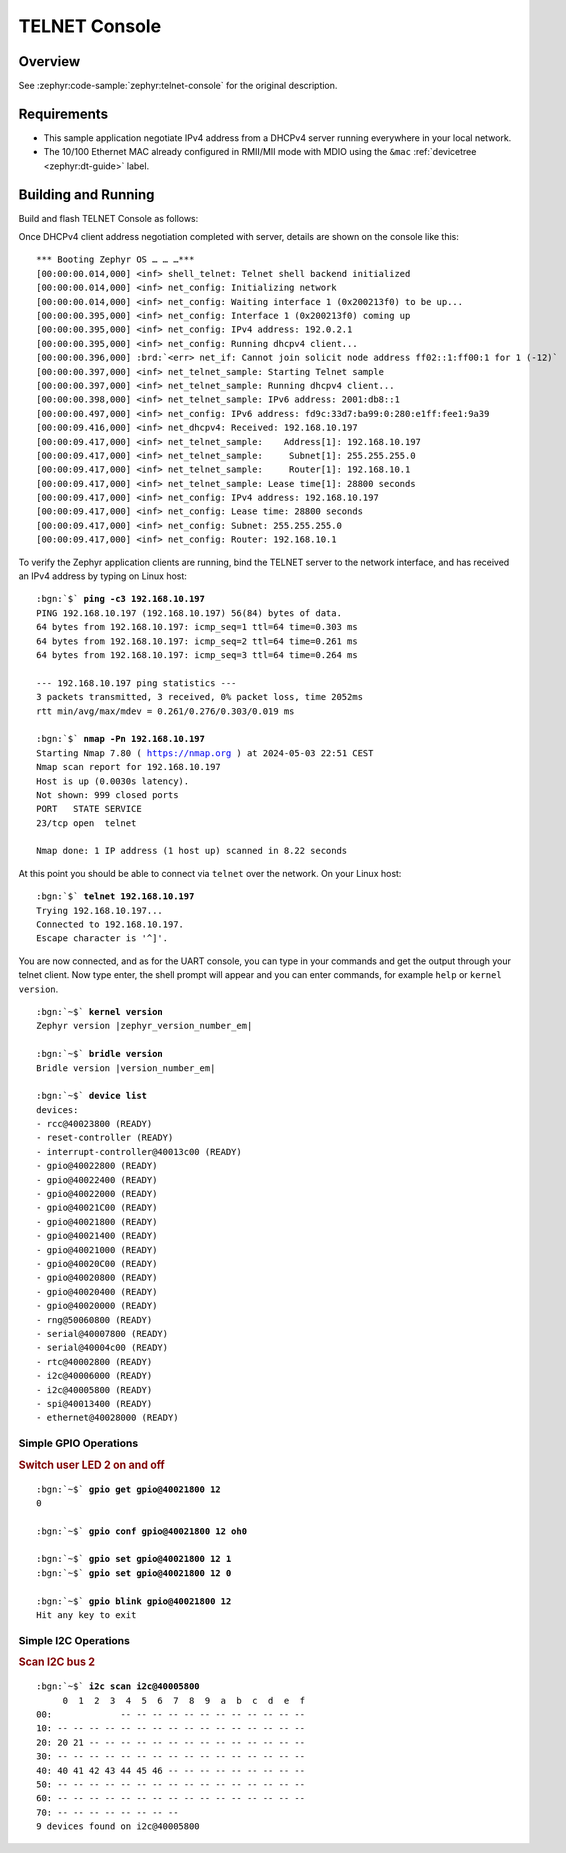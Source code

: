 .. _magpie_f777ni_telnet-console-sample:

TELNET Console
##############

Overview
********

See :zephyr:code-sample:`zephyr:telnet-console` for the original description.

.. _magpie_f777ni_telnet-console-sample-requirements:

Requirements
************

- This sample application negotiate IPv4 address from a DHCPv4 server
  running everywhere in your local network.
- The 10/100 Ethernet MAC already configured in RMII/MII mode with MDIO
  using the ``&mac`` :ref:`devicetree <zephyr:dt-guide>` label.

Building and Running
********************

Build and flash TELNET Console as follows:

.. zephyr-app-commands::
   :app: zephyr/samples/net/telnet
   :build-dir: telnet-magpie_f777ni
   :board: magpie_f777ni
   :gen-args: -DCONFIG_NET_DHCPV4=y -DCONFIG_NET_LOG=y -DCONFIG_LOG=y -DCONFIG_GPIO_SHELL=y -DCONFIG_I2C_SHELL=y
   :west-args: -p
   :goals: flash
   :host-os: unix

Once DHCPv4 client address negotiation completed with server, details
are shown on the console like this:

.. parsed-literal::
   :class: highlight-console notranslate

   \*\*\* Booting Zephyr OS … … …\*\*\*
   [00:00:00.014,000] <inf> shell_telnet: Telnet shell backend initialized
   [00:00:00.014,000] <inf> net_config: Initializing network
   [00:00:00.014,000] <inf> net_config: Waiting interface 1 (0x200213f0) to be up...
   [00:00:00.395,000] <inf> net_config: Interface 1 (0x200213f0) coming up
   [00:00:00.395,000] <inf> net_config: IPv4 address: 192.0.2.1
   [00:00:00.395,000] <inf> net_config: Running dhcpv4 client...
   [00:00:00.396,000] :brd:`<err> net_if: Cannot join solicit node address ff02::1:ff00:1 for 1 (-12)`
   [00:00:00.397,000] <inf> net_telnet_sample: Starting Telnet sample
   [00:00:00.397,000] <inf> net_telnet_sample: Running dhcpv4 client...
   [00:00:00.398,000] <inf> net_telnet_sample: IPv6 address: 2001:db8::1
   [00:00:00.497,000] <inf> net_config: IPv6 address: fd9c:33d7:ba99:0:280:e1ff:fee1:9a39
   [00:00:09.416,000] <inf> net_dhcpv4: Received: 192.168.10.197
   [00:00:09.417,000] <inf> net_telnet_sample:    Address[1]: 192.168.10.197
   [00:00:09.417,000] <inf> net_telnet_sample:     Subnet[1]: 255.255.255.0
   [00:00:09.417,000] <inf> net_telnet_sample:     Router[1]: 192.168.10.1
   [00:00:09.417,000] <inf> net_telnet_sample: Lease time[1]: 28800 seconds
   [00:00:09.417,000] <inf> net_config: IPv4 address: 192.168.10.197
   [00:00:09.417,000] <inf> net_config: Lease time: 28800 seconds
   [00:00:09.417,000] <inf> net_config: Subnet: 255.255.255.0
   [00:00:09.417,000] <inf> net_config: Router: 192.168.10.1

To verify the Zephyr application clients are running, bind the TELNET server to
the network interface, and has received an IPv4 address by typing on Linux host:

.. parsed-literal::
   :class: highlight

   :bgn:`$` **ping -c3 192.168.10.197**
   PING 192.168.10.197 (192.168.10.197) 56(84) bytes of data.
   64 bytes from 192.168.10.197: icmp_seq=1 ttl=64 time=0.303 ms
   64 bytes from 192.168.10.197: icmp_seq=2 ttl=64 time=0.261 ms
   64 bytes from 192.168.10.197: icmp_seq=3 ttl=64 time=0.264 ms

   --- 192.168.10.197 ping statistics ---
   3 packets transmitted, 3 received, 0% packet loss, time 2052ms
   rtt min/avg/max/mdev = 0.261/0.276/0.303/0.019 ms

   :bgn:`$` **nmap -Pn 192.168.10.197**
   Starting Nmap 7.80 ( https://nmap.org ) at 2024-05-03 22:51 CEST
   Nmap scan report for 192.168.10.197
   Host is up (0.0030s latency).
   Not shown: 999 closed ports
   PORT   STATE SERVICE
   23/tcp open  telnet

   Nmap done: 1 IP address (1 host up) scanned in 8.22 seconds

At this point you should be able to connect via ``telnet`` over the network.
On your Linux host:

.. parsed-literal::
   :class: highlight

   :bgn:`$` **telnet 192.168.10.197**
   Trying 192.168.10.197...
   Connected to 192.168.10.197.
   Escape character is '^]'.

You are now connected, and as for the UART console, you can type in your
commands and get the output through your telnet client. Now type enter, the
shell prompt will appear and you can enter commands, for example ``help``
or ``kernel version``.

.. parsed-literal::
   :class: highlight-console notranslate

   :bgn:`~$` **kernel version**
   Zephyr version |zephyr_version_number_em|

   :bgn:`~$` **bridle version**
   Bridle version |version_number_em|

   :bgn:`~$` **device list**
   devices:
   - rcc\ @\ 40023800 (READY)
   - reset-controller (READY)
   - interrupt-controller\ @\ 40013c00 (READY)
   - gpio\ @\ 40022800 (READY)
   - gpio\ @\ 40022400 (READY)
   - gpio\ @\ 40022000 (READY)
   - gpio\ @\ 40021C00 (READY)
   - gpio\ @\ 40021800 (READY)
   - gpio\ @\ 40021400 (READY)
   - gpio\ @\ 40021000 (READY)
   - gpio\ @\ 40020C00 (READY)
   - gpio\ @\ 40020800 (READY)
   - gpio\ @\ 40020400 (READY)
   - gpio\ @\ 40020000 (READY)
   - rng\ @\ 50060800 (READY)
   - serial\ @\ 40007800 (READY)
   - serial\ @\ 40004c00 (READY)
   - rtc\ @\ 40002800 (READY)
   - i2c\ @\ 40006000 (READY)
   - i2c\ @\ 40005800 (READY)
   - spi\ @\ 40013400 (READY)
   - ethernet\ @\ 40028000 (READY)

Simple GPIO Operations
======================

.. rubric:: Switch user LED 2 on and off

.. parsed-literal::
   :class: highlight-console notranslate

   :bgn:`~$` **gpio get gpio@40021800 12**
   0

   :bgn:`~$` **gpio conf gpio@40021800 12 oh0**

   :bgn:`~$` **gpio set gpio@40021800 12 1**
   :bgn:`~$` **gpio set gpio@40021800 12 0**

   :bgn:`~$` **gpio blink gpio@40021800 12**
   Hit any key to exit

Simple I2C Operations
=====================

.. rubric:: Scan I2C bus 2

.. parsed-literal::
   :class: highlight-console notranslate

   :bgn:`~$` **i2c scan i2c@40005800**
        0  1  2  3  4  5  6  7  8  9  a  b  c  d  e  f
   00:             -- -- -- -- -- -- -- -- -- -- -- --
   10: -- -- -- -- -- -- -- -- -- -- -- -- -- -- -- --
   20: 20 21 -- -- -- -- -- -- -- -- -- -- -- -- -- --
   30: -- -- -- -- -- -- -- -- -- -- -- -- -- -- -- --
   40: 40 41 42 43 44 45 46 -- -- -- -- -- -- -- -- --
   50: -- -- -- -- -- -- -- -- -- -- -- -- -- -- -- --
   60: -- -- -- -- -- -- -- -- -- -- -- -- -- -- -- --
   70: -- -- -- -- -- -- -- --
   9 devices found on i2c\ @\ 40005800
